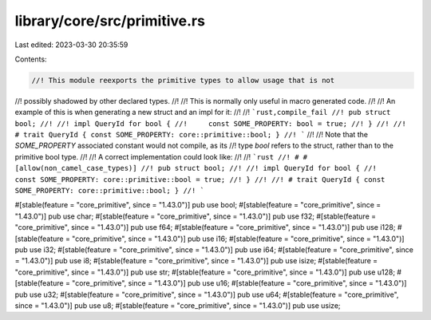 library/core/src/primitive.rs
=============================

Last edited: 2023-03-30 20:35:59

Contents:

.. code-block:: rs

    //! This module reexports the primitive types to allow usage that is not
//! possibly shadowed by other declared types.
//!
//! This is normally only useful in macro generated code.
//!
//! An example of this is when generating a new struct and an impl for it:
//!
//! ```rust,compile_fail
//! pub struct bool;
//!
//! impl QueryId for bool {
//!     const SOME_PROPERTY: bool = true;
//! }
//!
//! # trait QueryId { const SOME_PROPERTY: core::primitive::bool; }
//! ```
//!
//! Note that the `SOME_PROPERTY` associated constant would not compile, as its
//! type `bool` refers to the struct, rather than to the primitive bool type.
//!
//! A correct implementation could look like:
//!
//! ```rust
//! # #[allow(non_camel_case_types)]
//! pub struct bool;
//!
//! impl QueryId for bool {
//!     const SOME_PROPERTY: core::primitive::bool = true;
//! }
//!
//! # trait QueryId { const SOME_PROPERTY: core::primitive::bool; }
//! ```

#[stable(feature = "core_primitive", since = "1.43.0")]
pub use bool;
#[stable(feature = "core_primitive", since = "1.43.0")]
pub use char;
#[stable(feature = "core_primitive", since = "1.43.0")]
pub use f32;
#[stable(feature = "core_primitive", since = "1.43.0")]
pub use f64;
#[stable(feature = "core_primitive", since = "1.43.0")]
pub use i128;
#[stable(feature = "core_primitive", since = "1.43.0")]
pub use i16;
#[stable(feature = "core_primitive", since = "1.43.0")]
pub use i32;
#[stable(feature = "core_primitive", since = "1.43.0")]
pub use i64;
#[stable(feature = "core_primitive", since = "1.43.0")]
pub use i8;
#[stable(feature = "core_primitive", since = "1.43.0")]
pub use isize;
#[stable(feature = "core_primitive", since = "1.43.0")]
pub use str;
#[stable(feature = "core_primitive", since = "1.43.0")]
pub use u128;
#[stable(feature = "core_primitive", since = "1.43.0")]
pub use u16;
#[stable(feature = "core_primitive", since = "1.43.0")]
pub use u32;
#[stable(feature = "core_primitive", since = "1.43.0")]
pub use u64;
#[stable(feature = "core_primitive", since = "1.43.0")]
pub use u8;
#[stable(feature = "core_primitive", since = "1.43.0")]
pub use usize;


